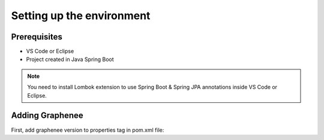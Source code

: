 Setting up the environment
==========================

Prerequisites
-------------
- VS Code or Eclipse
- Project created in Java Spring Boot

.. note::

   You need to install Lombok extension to use Spring Boot & Spring JPA annotations inside VS Code or Eclipse.

Adding Graphenee
----------------
First, add graphenee version to properties tag in pom.xml file:

.. code-block:: console
	<properties>
		<graphenee.version>3.5.0-SNAPSHOT</graphenee.version>
	</properties>

